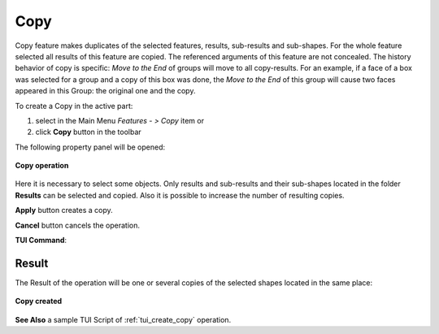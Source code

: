 .. |copy_btn.icon|    image:: images/copy_btn.png

Copy
=====

Copy feature makes duplicates of the selected features, results, sub-results and sub-shapes. For the whole feature selected
all results of this feature are copied. The referenced arguments of this feature are not concealed. The history behavior of
copy is specific: *Move to the End* of groups will move to all copy-results. For an example, if a face of a box was selected
for a group and a copy of this box was done, the *Move to the End* of this group will cause two faces appeared in this Group:
the original one and the copy.


To create a Copy in the active part:

#. select in the Main Menu *Features - > Copy* item  or
#. click |copy_btn.icon| **Copy** button in the toolbar

The following property panel will be opened:

.. figure:: images/Copy.png
   :align: center

   **Copy operation**

Here it is necessary to select some objects. Only results and sub-results and their sub-shapes located in the folder **Results** can be selected and copied.
Also it is possible to increase the number of resulting copies.

**Apply** button creates a copy.
  
**Cancel** button cancels the operation.

**TUI Command**:

.. py:function:: model.addCopy(Part_doc, objects, number_of_copies)

    :param part: The current part object.
    :param objects: A list of objects.
    :param number_of_copies: A number of resulting copies.
    :return: Result feature Copy.

Result
""""""

The Result of the operation will be one or several copies of the selected shapes located in the same place:

.. figure:: images/CreatedCopy.png
   :align: center

   **Copy created**

**See Also** a sample TUI Script of :ref:`tui_create_copy` operation.
